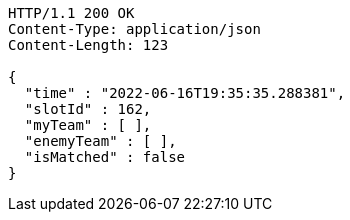 [source,http,options="nowrap"]
----
HTTP/1.1 200 OK
Content-Type: application/json
Content-Length: 123

{
  "time" : "2022-06-16T19:35:35.288381",
  "slotId" : 162,
  "myTeam" : [ ],
  "enemyTeam" : [ ],
  "isMatched" : false
}
----